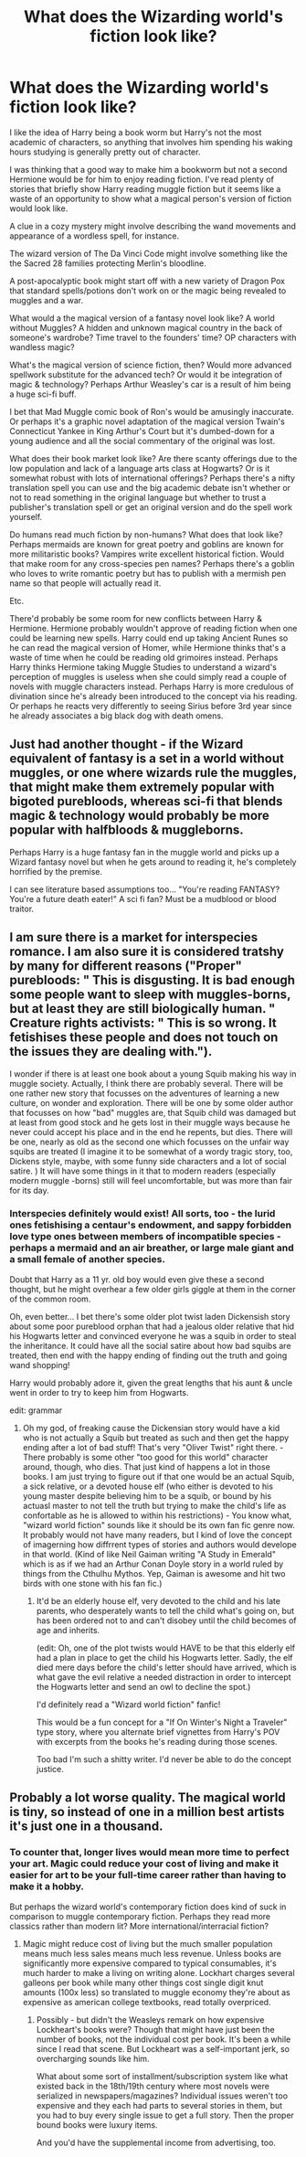 #+TITLE: What does the Wizarding world's fiction look like?

* What does the Wizarding world's fiction look like?
:PROPERTIES:
:Author: Yurath123
:Score: 17
:DateUnix: 1597937475.0
:DateShort: 2020-Aug-20
:FlairText: Discussion
:END:
I like the idea of Harry being a book worm but Harry's not the most academic of characters, so anything that involves him spending his waking hours studying is generally pretty out of character.

I was thinking that a good way to make him a bookworm but not a second Hermione would be for him to enjoy reading fiction. I've read plenty of stories that briefly show Harry reading muggle fiction but it seems like a waste of an opportunity to show what a magical person's version of fiction would look like.

A clue in a cozy mystery might involve describing the wand movements and appearance of a wordless spell, for instance.

The wizard version of The Da Vinci Code might involve something like the the Sacred 28 families protecting Merlin's bloodline.

A post-apocalyptic book might start off with a new variety of Dragon Pox that standard spells/potions don't work on or the magic being revealed to muggles and a war.

What would a the magical version of a fantasy novel look like? A world without Muggles? A hidden and unknown magical country in the back of someone's wardrobe? Time travel to the founders' time? OP characters with wandless magic?

What's the magical version of science fiction, then? Would more advanced spellwork substitute for the advanced tech? Or would it be integration of magic & technology? Perhaps Arthur Weasley's car is a result of him being a huge sci-fi buff.

I bet that Mad Muggle comic book of Ron's would be amusingly inaccurate. Or perhaps it's a graphic novel adaptation of the magical version Twain's Connecticut Yankee in King Arthur's Court but it's dumbed-down for a young audience and all the social commentary of the original was lost.

What does their book market look like? Are there scanty offerings due to the low population and lack of a language arts class at Hogwarts? Or is it somewhat robust with lots of international offerings? Perhaps there's a nifty translation spell you can use and the big academic debate isn't whether or not to read something in the original language but whether to trust a publisher's translation spell or get an original version and do the spell work yourself.

Do humans read much fiction by non-humans? What does that look like? Perhaps mermaids are known for great poetry and goblins are known for more militaristic books? Vampires write excellent historical fiction. Would that make room for any cross-species pen names? Perhaps there's a goblin who loves to write romantic poetry but has to publish with a mermish pen name so that people will actually read it.

Etc.

There'd probably be some room for new conflicts between Harry & Hermione. Hermione probably wouldn't approve of reading fiction when one could be learning new spells. Harry could end up taking Ancient Runes so he can read the magical version of Homer, while Hermione thinks that's a waste of time when he could be reading old grimoires instead. Perhaps Harry thinks Hermione taking Muggle Studies to understand a wizard's perception of muggles is useless when she could simply read a couple of novels with muggle characters instead. Perhaps Harry is more credulous of divination since he's already been introduced to the concept via his reading. Or perhaps he reacts very differently to seeing Sirius before 3rd year since he already associates a big black dog with death omens.


** Just had another thought - if the Wizard equivalent of fantasy is a set in a world without muggles, or one where wizards rule the muggles, that might make them extremely popular with bigoted purebloods, whereas sci-fi that blends magic & technology would probably be more popular with halfbloods & muggleborns.

Perhaps Harry is a huge fantasy fan in the muggle world and picks up a Wizard fantasy novel but when he gets around to reading it, he's completely horrified by the premise.

I can see literature based assumptions too... "You're reading FANTASY? You're a future death eater!" A sci fi fan? Must be a mudblood or blood traitor.
:PROPERTIES:
:Author: Yurath123
:Score: 10
:DateUnix: 1597939591.0
:DateShort: 2020-Aug-20
:END:


** I am sure there is a market for interspecies romance. I am also sure it is considered tratshy by many for different reasons ("Proper" purebloods: " This is disgusting. It is bad enough some people want to sleep with muggles-borns, but at least they are still biologically human. " Creature rights activists: " This is so wrong. It fetishises these people and does not touch on the issues they are dealing with.").

I wonder if there is at least one book about a young Squib making his way in muggle society. Actually, I think there are probably several. There will be one rather new story that focusses on the adventures of learning a new culture, on wonder and exploration. There will be one by some older author that focusses on how "bad" muggles are, that Squib child was damaged but at least from good stock and he gets lost in their muggle ways because he never could accept his place and in the end he repents, but dies. There will be one, nearly as old as the second one which focusses on the unfair way squibs are treated (I imagine it to be somewhat of a wordy tragic story, too, Dickens style, maybe, with some funny side characters and a lot of social satire. ) It will have some things in it that to modern readers (especially modern muggle -borns) still will feel uncomfortable, but was more than fair for its day.
:PROPERTIES:
:Author: a_sack_of_hamsters
:Score: 6
:DateUnix: 1597984285.0
:DateShort: 2020-Aug-21
:END:

*** Interspecies definitely would exist! All sorts, too - the lurid ones fetishising a centaur's endowment, and sappy forbidden love type ones between members of incompatible species - perhaps a mermaid and an air breather, or large male giant and a small female of another species.

Doubt that Harry as a 11 yr. old boy would even give these a second thought, but he might overhear a few older girls giggle at them in the corner of the common room.

Oh, even better... I bet there's some older plot twist laden Dickensish story about some poor pureblood orphan that had a jealous older relative that hid his Hogwarts letter and convinced everyone he was a squib in order to steal the inheritance. It could have all the social satire about how bad squibs are treated, then end with the happy ending of finding out the truth and going wand shopping!

Harry would probably adore it, given the great lengths that his aunt & uncle went in order to try to keep him from Hogwarts.

edit: grammar
:PROPERTIES:
:Author: Yurath123
:Score: 6
:DateUnix: 1598011769.0
:DateShort: 2020-Aug-21
:END:

**** Oh my god, of freaking cause the Dickensian story would have a kid who is not actually a Squib but treated as such and then get the happy ending after a lot of bad stuff! That's very "Oliver Twist" right there. - There probably is some other "too good for this world" character around, though, who dies. That just kind of happens a lot in those books. I am just trying to figure out if that one would be an actual Squib, a sick relative, or a devoted house elf (who either is devoted to his young master despite believing him to be a squib, or bound by his actuasl master to not tell the truth but trying to make the child's life as confortable as he is allowed to within his restrictions) - You know what, "wizard world fiction" sounds like it should be its own fan fic genre now. It probably would not have many readers, but I kind of love the concept of imagerning how diffrrent types of stories and authors would develope in that world. (Kind of like Neil Gaiman writing "A Study in Emerald" which is as if we had an Arthur Conan Doyle story in a world ruled by things from the Cthulhu Mythos. Yep, Gaiman is awesome and hit two birds with one stone with his fan fic.)
:PROPERTIES:
:Author: a_sack_of_hamsters
:Score: 2
:DateUnix: 1598013131.0
:DateShort: 2020-Aug-21
:END:

***** It'd be an elderly house elf, very devoted to the child and his late parents, who desperately wants to tell the child what's going on, but has been ordered not to and can't disobey until the child becomes of age and inherits.

(edit: Oh, one of the plot twists would HAVE to be that this elderly elf had a plan in place to get the child his Hogwarts letter. Sadly, the elf died mere days before the child's letter should have arrived, which is what gave the evil relative a needed distraction in order to intercept the Hogwarts letter and send an owl to decline the spot.)

I'd definitely read a "Wizard world fiction" fanfic!

This would be a fun concept for a "If On Winter's Night a Traveler" type story, where you alternate brief vignettes from Harry's POV with excerpts from the books he's reading during those scenes.

Too bad I'm such a shitty writer. I'd never be able to do the concept justice.
:PROPERTIES:
:Author: Yurath123
:Score: 2
:DateUnix: 1598015353.0
:DateShort: 2020-Aug-21
:END:


** Probably a lot worse quality. The magical world is tiny, so instead of one in a million best artists it's just one in a thousand.
:PROPERTIES:
:Author: 15_Redstones
:Score: 2
:DateUnix: 1598040422.0
:DateShort: 2020-Aug-22
:END:

*** To counter that, longer lives would mean more time to perfect your art. Magic could reduce your cost of living and make it easier for art to be your full-time career rather than having to make it a hobby.

But perhaps the wizard world's contemporary fiction does kind of suck in comparison to muggle contemporary fiction. Perhaps they read more classics rather than modern lit? More international/interracial fiction?
:PROPERTIES:
:Author: Yurath123
:Score: 2
:DateUnix: 1598042560.0
:DateShort: 2020-Aug-22
:END:

**** Magic might reduce cost of living but the much smaller population means much less sales means much less revenue. Unless books are significantly more expensive compared to typical consumables, it's much harder to make a living on writing alone. Lockhart charges several galleons per book while many other things cost single digit knut amounts (100x less) so translated to muggle economy they're about as expensive as american college textbooks, read totally overpriced.
:PROPERTIES:
:Author: 15_Redstones
:Score: 2
:DateUnix: 1598045485.0
:DateShort: 2020-Aug-22
:END:

***** Possibly - but didn't the Weasleys remark on how expensive Lockheart's books were? Though that might have just been the number of books, not the individual cost per book. It's been a while since I read that scene. But Lockheart was a self-important jerk, so overcharging sounds like him.

What about some sort of installment/subscription system like what existed back in the 18th/19th century where most novels were serialized in newspapers/magazines? Individual issues weren't too expensive and they each had parts to several stories in them, but you had to buy every single issue to get a full story. Then the proper bound books were luxury items.

And you'd have the supplemental income from advertising, too.
:PROPERTIES:
:Author: Yurath123
:Score: 1
:DateUnix: 1598067682.0
:DateShort: 2020-Aug-22
:END:
